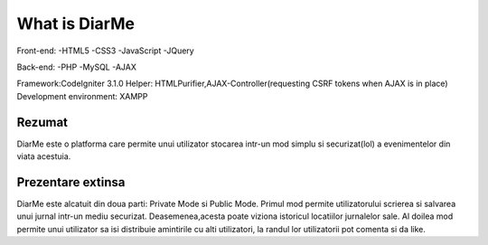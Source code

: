 ###################
What is DiarMe
###################

Front-end:
-HTML5
-CSS3
-JavaScript
-JQuery

Back-end:
-PHP
-MySQL
-AJAX

Framework:CodeIgniter 3.1.0
Helper: HTMLPurifier,AJAX-Controller(requesting CSRF tokens when AJAX is in place)
Development environment: XAMPP

*******************
Rezumat
*******************
DiarMe este o platforma care permite unui utilizator stocarea intr-un mod simplu si securizat(lol) a evenimentelor din viata acestuia.

**************************
Prezentare extinsa
**************************
DiarMe este alcatuit din doua parti: Private Mode si Public Mode. Primul mod permite utilizatorului scrierea si salvarea unui jurnal intr-un mediu securizat. Deasemenea,acesta poate viziona istoricul locatiilor jurnalelor sale. Al doilea mod permite unui utilizator sa isi distribuie amintirile cu alti utilizatori, la randul lor utilizatorii pot comenta si da like.